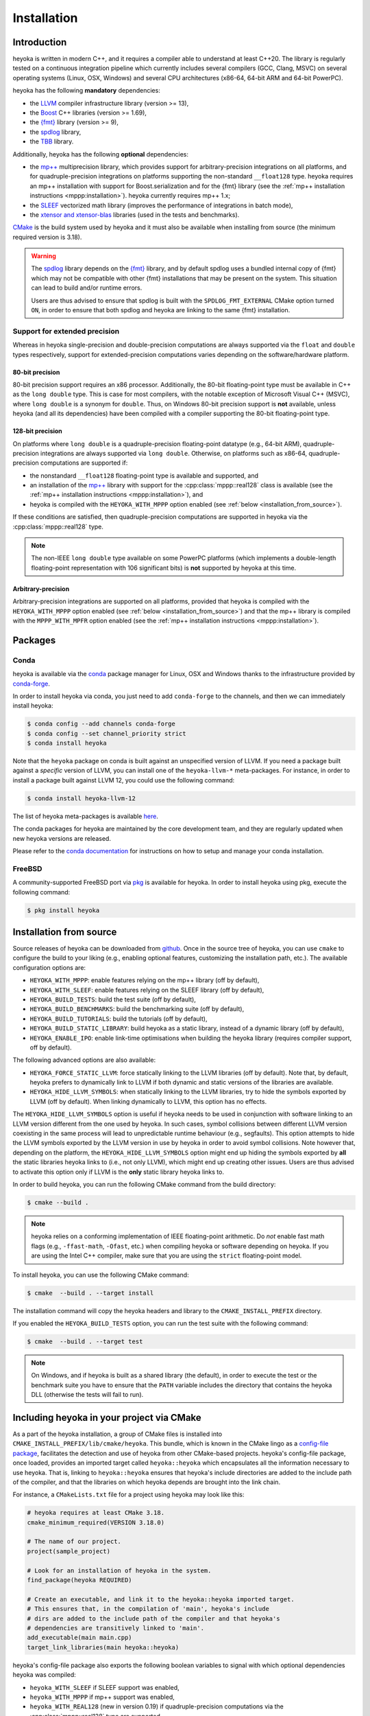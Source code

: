 .. _installation:

Installation
============

Introduction
------------

heyoka is written in modern C++, and it requires a compiler able to understand
at least C++20. The library is regularly tested on
a continuous integration pipeline which currently includes several
compilers (GCC, Clang, MSVC) on several operating systems (Linux, OSX, Windows)
and several CPU architectures (x86-64, 64-bit ARM and 64-bit PowerPC).

heyoka has the following **mandatory** dependencies:

* the `LLVM <https://llvm.org/>`__ compiler infrastructure library (version >= 13),
* the `Boost <https://www.boost.org/>`__ C++ libraries (version >= 1.69),
* the `{fmt} <https://fmt.dev/latest/index.html>`__ library (version >= 9),
* the `spdlog <https://github.com/gabime/spdlog>`__ library,
* the `TBB <https://github.com/oneapi-src/oneTBB>`__ library.

Additionally, heyoka has the following **optional** dependencies:

* the `mp++ <https://bluescarni.github.io/mppp/>`__ multiprecision library,
  which provides support for arbitrary-precision integrations on all platforms,
  and for quadruple-precision integrations on platforms
  supporting the non-standard ``__float128`` type. heyoka requires
  an mp++ installation with support for Boost.serialization and for the
  {fmt} library
  (see the :ref:`mp++ installation instructions <mppp:installation>`).
  heyoka currently requires mp++ 1.x;
* the `SLEEF <https://sleef.org/>`__ vectorized math library (improves the performance
  of integrations in batch mode),
* the `xtensor and xtensor-blas <https://xtensor.readthedocs.io/en/latest/>`__
  libraries (used in the tests and benchmarks).

`CMake <https://cmake.org/>`__ is the build system used by heyoka and it must also be available when
installing from source (the minimum required version is 3.18).

.. warning::

   The `spdlog <https://github.com/gabime/spdlog>`__ library depends on the `{fmt} <https://fmt.dev/latest/index.html>`__ library,
   and by default spdlog uses a bundled internal copy of {fmt} which may not be compatible with other {fmt} installations
   that may be present on the system. This situation can lead to build and/or runtime errors.

   Users are thus advised to ensure that spdlog is built with the
   ``SPDLOG_FMT_EXTERNAL`` CMake option turned ``ON``, in order to ensure that both spdlog and heyoka are linking
   to the same {fmt} installation.

.. _ep_support:

Support for extended precision
``````````````````````````````

Whereas in heyoka single-precision and double-precision computations are always supported via the
``float`` and ``double`` types respectively, support for extended-precision
computations varies depending on the software/hardware platform.

80-bit precision
^^^^^^^^^^^^^^^^

80-bit precision support requires an x86 processor. Additionally, the 80-bit floating-point
type must be available in C++ as the ``long double`` type. This is case for most compilers,
with the notable exception of Microsoft Visual C++ (MSVC), where ``long double`` is a synonym for ``double``.
Thus, on Windows 80-bit precision support is **not** available, unless
heyoka (and all its dependencies) have been compiled with a compiler supporting the
80-bit floating-point type.

128-bit precision
^^^^^^^^^^^^^^^^^

On platforms where ``long double`` is a quadruple-precision floating-point datatype (e.g., 64-bit ARM),
quadruple-precision integrations are always supported via ``long double``. Otherwise,
on platforms such as x86-64, quadruple-precision computations are supported if:

* the nonstandard ``__float128`` floating-point type is
  available and supported, and
* an installation of the `mp++ <https://bluescarni.github.io/mppp/>`__ library with support
  for the :cpp:class:`mppp::real128` class is available (see the :ref:`mp++ installation instructions <mppp:installation>`),
  and
* heyoka is compiled with the ``HEYOKA_WITH_MPPP`` option enabled (see :ref:`below <installation_from_source>`).

If these conditions are satisfied, then quadruple-precision computations are supported in heyoka
via the :cpp:class:`mppp::real128` type.

.. note::

   The non-IEEE ``long double`` type available on some PowerPC platforms
   (which implements a double-length floating-point representation with 106
   significant bits) is **not** supported by heyoka at this time.

Arbitrary-precision
^^^^^^^^^^^^^^^^^^^

Arbitrary-precision integrations are supported on all platforms, provided that heyoka
is compiled with the ``HEYOKA_WITH_MPPP`` option enabled (see :ref:`below <installation_from_source>`)
and that the mp++ library is compiled with the ``MPPP_WITH_MPFR`` option enabled
(see the :ref:`mp++ installation instructions <mppp:installation>`).

Packages
--------

Conda
`````

heyoka is available via the `conda <https://docs.conda.io/en/latest/>`__ package manager for Linux, OSX and Windows
thanks to the infrastructure provided by `conda-forge <https://conda-forge.org/>`__.

In order to install heyoka via conda, you just need to add ``conda-forge``
to the channels, and then we can immediately install heyoka:

.. code-block:: console

   $ conda config --add channels conda-forge
   $ conda config --set channel_priority strict
   $ conda install heyoka

Note that the ``heyoka`` package on conda is built against an unspecified version of LLVM. If you need
a package built against a *specific* version of LLVM, you can install one of the ``heyoka-llvm-*``
meta-packages. For instance, in order to install a package built against LLVM 12, you
could use the following command:

.. code-block:: console

   $ conda install heyoka-llvm-12

The list of heyoka meta-packages is available
`here <https://github.com/conda-forge/heyoka-feedstock>`__.

The conda packages for heyoka are maintained by the core development team,
and they are regularly updated when new heyoka versions are released.

Please refer to the `conda documentation <https://docs.conda.io/en/latest/>`__ for instructions
on how to setup and manage
your conda installation.

FreeBSD
```````

A community-supported FreeBSD port via `pkg <https://docs.freebsd.org/en/books/handbook/ports/#pkgng-intro>`__ is available for
heyoka. In order to install heyoka using pkg, execute the following command:

.. code-block:: console

   $ pkg install heyoka

.. _installation_from_source:

Installation from source
------------------------

Source releases of heyoka can be downloaded from
`github <https://github.com/bluescarni/heyoka/releases>`__.
Once in the source tree
of heyoka, you can use ``cmake`` to configure the build to your liking
(e.g., enabling optional features, customizing the installation
path, etc.). The available configuration options are:

* ``HEYOKA_WITH_MPPP``: enable features relying on the mp++ library (off by default),
* ``HEYOKA_WITH_SLEEF``: enable features relying on the SLEEF library (off by default),
* ``HEYOKA_BUILD_TESTS``: build the test suite (off by default),
* ``HEYOKA_BUILD_BENCHMARKS``: build the benchmarking suite (off by default),
* ``HEYOKA_BUILD_TUTORIALS``: build the tutorials (off by default),
* ``HEYOKA_BUILD_STATIC_LIBRARY``: build heyoka as a static library, instead
  of a dynamic library (off by default),
* ``HEYOKA_ENABLE_IPO``: enable link-time optimisations when building
  the heyoka library (requires compiler support, off by default).

The following advanced options are also available:

* ``HEYOKA_FORCE_STATIC_LLVM``: force statically linking to the LLVM libraries
  (off by default). Note that, by default, heyoka prefers to dynamically link to LLVM
  if both dynamic and static versions of the libraries are available.
* ``HEYOKA_HIDE_LLVM_SYMBOLS``: when statically linking to the LLVM libraries,
  try to hide the symbols exported by LLVM (off by default). When linking dynamically
  to LLVM, this option has no effects.

The ``HEYOKA_HIDE_LLVM_SYMBOLS`` option is useful if heyoka needs to be used in conjunction
with software linking to an LLVM version different from the one used by heyoka. In such
cases, symbol collisions between different LLVM version coexisting in the same process
will lead to unpredictable runtime behaviour (e.g., segfaults). This option attempts
to hide the LLVM symbols exported by the LLVM version in use by heyoka in order to
avoid symbol collisions. Note however that, depending on the platform, the
``HEYOKA_HIDE_LLVM_SYMBOLS`` option might end up hiding the symbols exported by
**all** the static libraries heyoka links to (i.e., not only LLVM),
which might end up creating other issues. Users are thus advised to activate this option
only if LLVM is the **only** static library heyoka links to.

In order to build heyoka, you can run the following CMake command from the
build directory:

.. code-block:: console

   $ cmake --build .

.. note::

   heyoka relies on a conforming implementation of IEEE floating-point
   arithmetic. Do *not* enable fast math flags (e.g., ``-ffast-math``,
   ``-Ofast``, etc.) when compiling heyoka or software depending on heyoka.
   If you are using the Intel C++ compiler, make sure that you are using
   the ``strict`` floating-point model.

To install heyoka, you can use the following CMake command:

.. code-block:: console

   $ cmake  --build . --target install

The installation command will copy the heyoka headers and library to the
``CMAKE_INSTALL_PREFIX`` directory.

If you enabled the ``HEYOKA_BUILD_TESTS`` option, you can run the test suite
with the following command:

.. code-block:: console

   $ cmake  --build . --target test

.. note::

   On Windows, and if heyoka is built as a shared library (the default),
   in order to execute the test or the benchmark suite you have to ensure that the
   ``PATH`` variable includes the directory that contains the heyoka
   DLL (otherwise the tests will fail to run).

Including heyoka in your project via CMake
------------------------------------------

As a part of the heyoka installation, a group of CMake files is installed into
``CMAKE_INSTALL_PREFIX/lib/cmake/heyoka``.
This bundle, which is known in the CMake lingo as a
`config-file package <https://cmake.org/cmake/help/latest/manual/cmake-packages.7.html>`__,
facilitates the detection and use of heyoka from other CMake-based projects.
heyoka's config-file package, once loaded, provides
an imported target called ``heyoka::heyoka`` which encapsulates all the information
necessary to use heyoka. That is, linking to
``heyoka::heyoka`` ensures that heyoka's include directories are added to the include
path of the compiler, and that the libraries
on which heyoka depends are brought into the link chain.

For instance, a ``CMakeLists.txt`` file for a project using heyoka
may look like this:

.. code-block:: cmake

   # heyoka requires at least CMake 3.18.
   cmake_minimum_required(VERSION 3.18.0)

   # The name of our project.
   project(sample_project)

   # Look for an installation of heyoka in the system.
   find_package(heyoka REQUIRED)

   # Create an executable, and link it to the heyoka::heyoka imported target.
   # This ensures that, in the compilation of 'main', heyoka's include
   # dirs are added to the include path of the compiler and that heyoka's
   # dependencies are transitively linked to 'main'.
   add_executable(main main.cpp)
   target_link_libraries(main heyoka::heyoka)

heyoka's config-file package also exports the following boolean variables to signal with which optional
dependencies heyoka was compiled:

* ``heyoka_WITH_SLEEF`` if SLEEF support was enabled,
* ``heyoka_WITH_MPPP`` if mp++ support was enabled,
* ``heyoka_WITH_REAL128`` (new in version 0.19) if quadruple-precision
  computations via the :cpp:class:`mppp::real128` type are supported,
* ``heyoka_WITH_REAL`` (new in version 0.20) if arbitrary-precision
  computations via the :cpp:class:`mppp::real` type are supported.

.. versionadded:: 0.17.0

heyoka's config-file package also exports a
``heyoka_LLVM_VERSION_MAJOR`` variable containing
the major number of the LLVM version against which heyoka
was compiled. E.g., if heyoka was compiled against LLVM 13.0.1,
then ``heyoka_LLVM_VERSION_MAJOR`` is ``13``.

